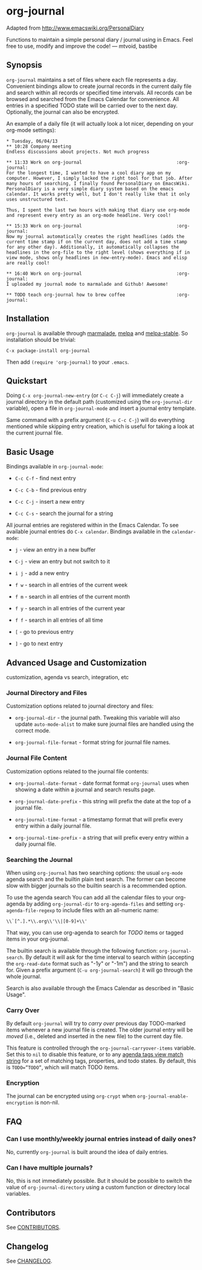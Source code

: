 [[http://melpa.org/#/org-journal][file:http://melpa.org/packages/org-journal-badge.svg]] [[http://stable.melpa.org/#/org-journal][file:http://stable.melpa.org/packages/org-journal-badge.svg]]

* org-journal

  Adapted from http://www.emacswiki.org/PersonalDiary

  Functions to maintain a simple personal diary / journal using in Emacs.
  Feel free to use, modify and improve the code!
  — mtvoid, bastibe

** Synopsis

   =org-journal= maintains a set of files where each file represents a day. Convenient bindings allow
   to create journal records in the current daily file and search within all records or specified
   time intervals. All records can be browsed and searched from the Emacs Calendar for convenience.
   All entries in a specified TODO state will be carried over to the next day. Optionally, the
   journal can also be encrypted.

   An example of a daily file (it will actually look a lot nicer, depending on your org-mode
   settings):

#+BEGIN_SRC
  * Tuesday, 06/04/13
  ** 10:28 Company meeting
  Endless discussions about projects. Not much progress

  ** 11:33 Work on org-journal                                   :org-journal:
  For the longest time, I wanted to have a cool diary app on my
  computer. However, I simply lacked the right tool for that job. After
  many hours of searching, I finally found PersonalDiary on EmacsWiki.
  PersonalDiary is a very simple diary system based on the emacs
  calendar. It works pretty well, but I don't really like that it only
  uses unstructured text.

  Thus, I spent the last two hours with making that diary use org-mode
  and represent every entry as an org-mode headline. Very cool!

  ** 15:33 Work on org-journal                                   :org-journal:
  Now my journal automatically creates the right headlines (adds the
  current time stamp if on the current day, does not add a time stamp
  for any other day). Additionally, it automatically collapses the
  headlines in the org-file to the right level (shows everything if in
  view mode, shows only headlines in new-entry-mode). Emacs and elisp
  are really cool!

  ** 16:40 Work on org-journal                                   :org-journal:
  I uploaded my journal mode to marmalade and Github! Awesome!

  ** TODO teach org-journal how to brew coffee                   :org-journal:
#+END_SRC

** Installation

   =org-journal= is available through [[http://marmalade-repo.org/][marmalade]], [[http://melpa.milkbox.net/][melpa]] and [[http://melpa-stable.milkbox.net/][melpa-stable]]. So installation should be
   trivial:

#+BEGIN_EXAMPLE
    C-x package-install org-journal
#+END_EXAMPLE

   Then add =(require 'org-journal)= to your =.emacs=.

** Quickstart

   Doing =C-x org-journal-new-entry= (or =C-c C-j=) will immediately create a journal directory in the
   default path (customized using the =org-journal-dir= variable), open a file in =org-journal-mode= and
   insert a journal entry template.

   Same command with a prefix argument (=C-u C-c C-j=) will do everything mentioned while skipping
   entry creation, which is useful for taking a look at the current journal file.

** Basic Usage

   Bindings available in =org-journal-mode=:

   - =C-c C-f= - find next entry

   - =C-c C-b= - find previous entry

   - =C-c C-j= - insert a new entry

   - =C-c C-s= - search the journal for a string

   All journal entries are registered within in the Emacs Calendar. To see available journal entries
   do =C-x calendar=. Bindings available in the =calendar-mode=:

   - =j= - view an entry in a new buffer

   - =C-j= - view an entry but not switch to it

   - =i j= - add a new entry

   - =f w= - search in all entries of the current week

   - =f m= - search in all entries of the current month

   - =f y= - search in all entries of the current year

   - =f f= - search in all entries of all time

   - =[= - go to previous entry

   - =]= - go to next entry

** Advanced Usage and Customization

   customization, agenda vs search, integration, etc

*** Journal Directory and Files

    Customization options related to journal directory and files:

    - =org-journal-dir= - the journal path. Tweaking this variable will also update =auto-mode-alist= to
      make sure journal files are handled using the correct mode.

    - =org-journal-file-format= - format string for journal file names.

*** Journal File Content

    Customization options related to the journal file contents:

    - =org-journal-date-format= - date format format =org-journal= uses when showing a date within a
      journal and search results page.

    - =org-journal-date-prefix= - this string will prefix the date at the top of a journal file.

    - =org-journal-time-format= - a timestamp format that will prefix every entry within a daily
      journal file.

    - =org-journal-time-prefix= - a string that will prefix every entry within a daily journal file.

*** Searching the Journal

    When using =org-journal= has two searching options: the usual =org-mode= agenda search and the
    builtin plain text search. The former can become slow with bigger journals so the builtin search
    is a recommended option.

    To use the agenda search You can add all the calendar files to your org-agenda by adding
    =org-journal-dir= to =org-agenda-files= and setting =org-agenda-file-regexp= to include files with an
    all-numeric name:
: \\`[^.].*\\.org\\'\\|[0-9]+\\'

    That way, you can use org-agenda to search for /TODO/ items or tagged items in your org-journal.

    The builtin search is available through the following function: =org-journal-search=. By default it will ask
    for the time interval to search within (accepting the =org-read-date= format such as "-1y" or
    "-1m") and the string to search for. Given a prefix argument (=C-u org-journal-search=) it will go
    through the whole journal.

    Search is also available through the Emacs Calendar as described in "Basic Usage".

*** Carry Over

    By default =org-journal= will try to /carry over/ previous day TODO-marked items whenever a new
    journal file is created. The older journal entry will be /moved/ (i.e., deleted and inserted in the new
    file) to the current day file.

    This feature is controlled through the =org-journal-carryover-items= variable. Set this to =nil= to
    disable this feature, or to any [[http://orgmode.org/manual/Matching-tags-and-properties.html][agenda tags view match string]] for a set of matching tags,
    properties, and todo states. By default, this is ~TODO=”TODO”~, which will match TODO items.

*** Encryption

    The journal can be encrypted using =org-crypt= when ~org-journal-enable-encryption~ is non-nil.

** FAQ

*** Can I use monthly/weekly journal entries instead of daily ones?

    No, currently =org-journal= is built around the idea of daily entries.

*** Can I have multiple journals?

    No, this is not immediately possible. But it should be possible to switch the value of
    =org-journal-directory= using a custom function or directory local variables.

** Contributors

   See [[file:CONTRIBUTORS][CONTRIBUTORS]].

** Changelog

   See [[file:CHANGELOG][CHANGELOG]].
